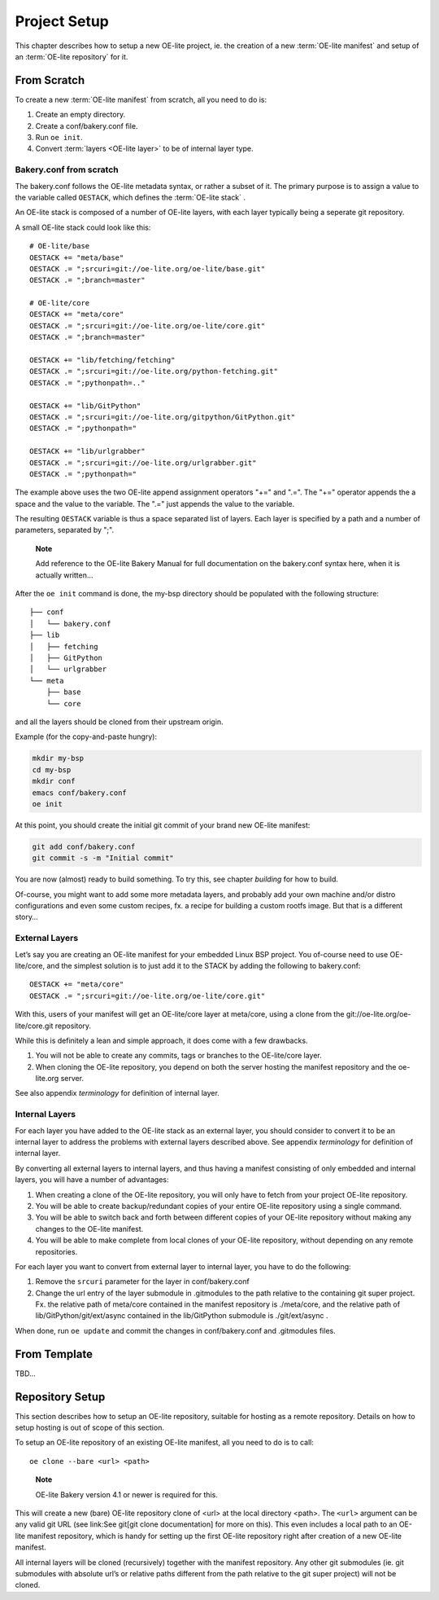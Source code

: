 .. // This is part of the OE-lite Developers Handbook
.. // Copyright (C) 2013
.. //   Esben Haabendal <esben@haabendal.dk>

*************
Project Setup
*************

This chapter describes how to setup a new OE-lite project, ie. the
creation of a new :term:`OE-lite manifest` and setup of an
:term:`OE-lite repository` for it.

From Scratch
============

To create a new :term:`OE-lite manifest` from scratch, all you need to do is:

1. Create an empty directory.

2. Create a conf/bakery.conf file.

3. Run ``oe init``.

4. Convert :term:`layers <OE-lite layer>` to be of internal layer type.

Bakery.conf from scratch
------------------------

The bakery.conf follows the OE-lite metadata syntax, or rather a subset
of it. The primary purpose is to assign a value to the variable called
``OESTACK``, which defines the :term:`OE-lite stack`
.

An OE-lite stack is composed of a number of OE-lite layers, with each
layer typically being a seperate git repository.

A small OE-lite stack could look like this::

    # OE-lite/base
    OESTACK += "meta/base"
    OESTACK .= ";srcuri=git://oe-lite.org/oe-lite/base.git"
    OESTACK .= ";branch=master"

    # OE-lite/core
    OESTACK += "meta/core"
    OESTACK .= ";srcuri=git://oe-lite.org/oe-lite/core.git"
    OESTACK .= ";branch=master"

    OESTACK += "lib/fetching/fetching"
    OESTACK .= ";srcuri=git://oe-lite.org/python-fetching.git"
    OESTACK .= ";pythonpath=.."

    OESTACK += "lib/GitPython"
    OESTACK .= ";srcuri=git://oe-lite.org/gitpython/GitPython.git"
    OESTACK .= ";pythonpath="

    OESTACK += "lib/urlgrabber"
    OESTACK .= ";srcuri=git://oe-lite.org/urlgrabber.git"
    OESTACK .= ";pythonpath="

The example above uses the two OE-lite append assignment operators "+="
and ".=". The "+=" operator appends the a space and the value to the
variable. The ".=" just appends the value to the variable.

The resulting ``OESTACK`` variable is thus a space separated list of
layers. Each layer is specified by a path and a number of parameters,
separated by ";".

    **Note**

    Add reference to the OE-lite Bakery Manual for full documentation on
    the bakery.conf syntax here, when it is actually written…

After the ``oe init`` command is done, the my-bsp directory should be
populated with the following structure::

    ├── conf
    │   └── bakery.conf
    ├── lib
    │   ├── fetching
    │   ├── GitPython
    │   └── urlgrabber
    └── meta
        ├── base
        └── core

and all the layers should be cloned from their upstream origin.

Example (for the copy-and-paste hungry):

.. code:: sh

    mkdir my-bsp
    cd my-bsp
    mkdir conf
    emacs conf/bakery.conf
    oe init

At this point, you should create the initial git commit of your brand
new OE-lite manifest:

.. code:: sh

    git add conf/bakery.conf
    git commit -s -m "Initial commit"

You are now (almost) ready to build something. To try this, see
chapter `building` for how to build.

Of-course, you might want to add some more metadata layers, and probably
add your own machine and/or distro configurations and even some custom
recipes, fx. a recipe for building a custom rootfs image. But that is a
different story…

External Layers
---------------

Let’s say you are creating an OE-lite manifest for your embedded Linux
BSP project. You of-course need to use OE-lite/core, and the simplest
solution is to just add it to the STACK by adding the following to
bakery.conf::

    OESTACK += "meta/core"
    OESTACK .= ";srcuri=git://oe-lite.org/oe-lite/core.git"

With this, users of your manifest will get an OE-lite/core layer at
meta/core, using a clone from the git://oe-lite.org/oe-lite/core.git
repository.

While this is definitely a lean and simple approach, it does come with a
few drawbacks.

1. You will not be able to create any commits, tags or branches to the
   OE-lite/core layer.

2. When cloning the OE-lite repository, you depend on both the server
   hosting the manifest repository and the oe-lite.org server.

See also appendix `terminology` for definition of internal layer.

Internal Layers
---------------

For each layer you have added to the OE-lite stack as an external
layer, you should consider to convert it to be an internal layer to
address the problems with external layers described above. See
appendix `terminology` for definition of internal layer.

By converting all external layers to internal layers, and thus having a
manifest consisting of only embedded and internal layers, you will have
a number of advantages:

1. When creating a clone of the OE-lite repository, you will only have
   to fetch from your project OE-lite repository.

2. You will be able to create backup/redundant copies of your entire
   OE-lite repository using a single command.

3. You will be able to switch back and forth between different copies of
   your OE-lite repository without making any changes to the OE-lite
   manifest.

4. You will be able to make complete from local clones of your OE-lite
   repository, without depending on any remote repositories.

For each layer you want to convert from external layer to internal
layer, you have to do the following:

1. Remove the ``srcuri`` parameter for the layer in conf/bakery.conf

2. Change the url entry of the layer submodule in .gitmodules to the
   path relative to the containing git super project. Fx. the relative
   path of meta/core contained in the manifest repository is
   ./meta/core, and the relative path of lib/GitPython/git/ext/async
   contained in the lib/GitPython submodule is ./git/ext/async .

When done, run ``oe update`` and commit the changes in conf/bakery.conf
and .gitmodules files.

From Template
=============

TBD…

Repository Setup
================

This section describes how to setup an OE-lite repository, suitable for
hosting as a remote repository. Details on how to setup hosting is out
of scope of this section.

To setup an OE-lite repository of an existing OE-lite manifest, all you
need to do is to call::

    oe clone --bare <url> <path>

..

    **Note**

    OE-lite Bakery version 4.1 or newer is required for this.

This will create a new (bare) OE-lite repository clone of <url> at the
local directory <path>. The ``<url>`` argument can be any valid git URL
(see link:See git[git clone documentation] for more on this). This even
includes a local path to an OE-lite manifest repository, which is handy
for setting up the first OE-lite repository right after creation of a
new OE-lite manifest.

All internal layers will be cloned (recursively) together with the
manifest repository. Any other git submodules (ie. git submodules with
absolute url’s or relative paths different from the path relative to the
git super project) will not be cloned.
